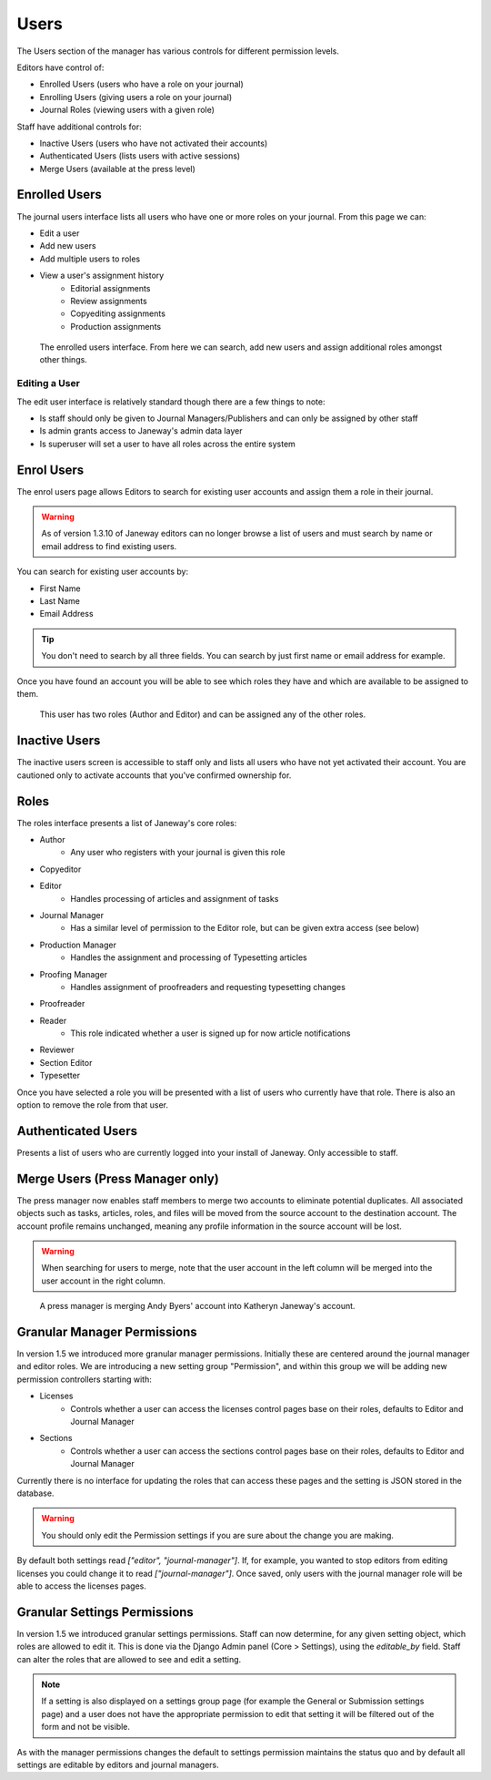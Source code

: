 Users
=====
The Users section of the manager has various controls for different permission levels.

Editors have control of:

- Enrolled Users (users who have a role on your journal)
- Enrolling Users (giving users a role on your journal)
- Journal Roles (viewing users with a given role)

Staff have additional controls for:

- Inactive Users (users who have not activated their accounts)
- Authenticated Users (lists users with active sessions)
- Merge Users (available at the press level)

Enrolled Users
--------------
The journal users interface lists all users who have one or more roles on your journal. From this page we can:

- Edit a user
- Add new users
- Add multiple users to roles
- View a user's assignment history
    - Editorial assignments
    - Review assignments
    - Copyediting assignments
    - Production assignments

.. figure:: ../../nstatic/enrolled_users.png

    The enrolled users interface. From here we can search, add new users and assign additional roles amongst other things.

Editing a User
~~~~~~~~~~~~~~
The edit user interface is relatively standard though there are a few things to note:

- Is staff should only be given to Journal Managers/Publishers and can only be assigned by other staff
- Is admin grants access to Janeway's admin data layer
- Is superuser will set a user to have all roles across the entire system

Enrol Users
--------------
.. _enrolusersanchor:

The enrol users page allows Editors to search for existing user accounts and assign them a role in their journal.

.. warning::
    As of version 1.3.10 of Janeway editors can no longer browse a list of users and must search by name or email address to find existing users.

You can search for existing user accounts by:

- First Name
- Last Name
- Email Address

.. tip::
    You don't need to search by all three fields. You can search by just first name or email address for example.

Once you have found an account you will be able to see which roles they have and which are available to be assigned to them.

.. figure:: ../../nstatic/enrol_user.gif

    This user has two roles (Author and Editor) and can be assigned any of the other roles.

Inactive Users
--------------
The inactive users screen is accessible to staff only and lists all users who have not yet activated their account. You are cautioned only to activate accounts that you've confirmed ownership for.

Roles
-----
The roles interface presents a list of Janeway's core roles:

- Author
    - Any user who registers with your journal is given this role
- Copyeditor
- Editor
    - Handles processing of articles and assignment of tasks
- Journal Manager
    - Has a similar level of permission to the Editor role, but can be given extra access (see below)
- Production Manager
    - Handles the assignment and processing of Typesetting articles
- Proofing Manager
    - Handles assignment of proofreaders and requesting typesetting changes
- Proofreader
- Reader
    - This role indicated whether a user is signed up for now article notifications
- Reviewer
- Section Editor
- Typesetter

Once you have selected a role you will be presented with a list of users who currently have that role. There is also an option to remove the role from that user.

.. figure:: ../../nstatic/roles.gif

Authenticated Users
-------------------
Presents a list of users who are currently logged into your install of Janeway. Only accessible to staff.

Merge Users (Press Manager only)
--------------------------------
The press manager now enables staff members to merge two accounts to eliminate potential duplicates. All associated objects such as tasks, articles, roles, and files will be moved from the source account to the destination account. The account profile remains unchanged, meaning any profile information in the source account will be lost.

.. warning:: When searching for users to merge, note that the user account in the left column will be merged into the user account in the right column.

.. figure:: ../../nstatic/merge_users.gif
    :alt: A press manager user is merging two accounts together. The search for one user then the other and click the merge button.
    :class: with-border

    A press manager is merging Andy Byers' account into Katheryn Janeway's account.

Granular Manager Permissions
----------------------------
In version 1.5 we introduced more granular manager permissions. Initially these are centered around the journal manager and editor roles. We are introducing a new setting group "Permission", and within this group we will be adding new permission controllers starting with:

- Licenses
    - Controls whether a user can access the licenses control pages base on their roles, defaults to Editor and Journal Manager
- Sections
    - Controls whether a user can access the sections control pages base on their roles, defaults to Editor and Journal Manager

Currently there is no interface for updating the roles that can access these pages and the setting is JSON stored in the database.

.. warning:: You should only edit the Permission settings if you are sure about the change you are making.

By default both settings read `["editor", "journal-manager"]`. If, for example, you wanted to stop editors from editing licenses you could change it to read `["journal-manager"]`. Once saved, only users with the journal manager role will be able to access the licenses pages.

Granular Settings Permissions
-----------------------------
In version 1.5 we introduced granular settings permissions. Staff can now determine, for any given setting object, which roles are allowed to edit it. This is done via the Django Admin panel (Core > Settings), using the `editable_by` field. Staff can alter the roles that are allowed to see and edit a setting.

.. Note:: If a setting is also displayed on a settings group page (for example the General or Submission settings page) and a user does not have the appropriate permission to edit that setting it will be filtered out of the form and not be visible.

As with the manager permissions changes the default to settings permission maintains the status quo and by default all settings are editable by editors and journal managers.
